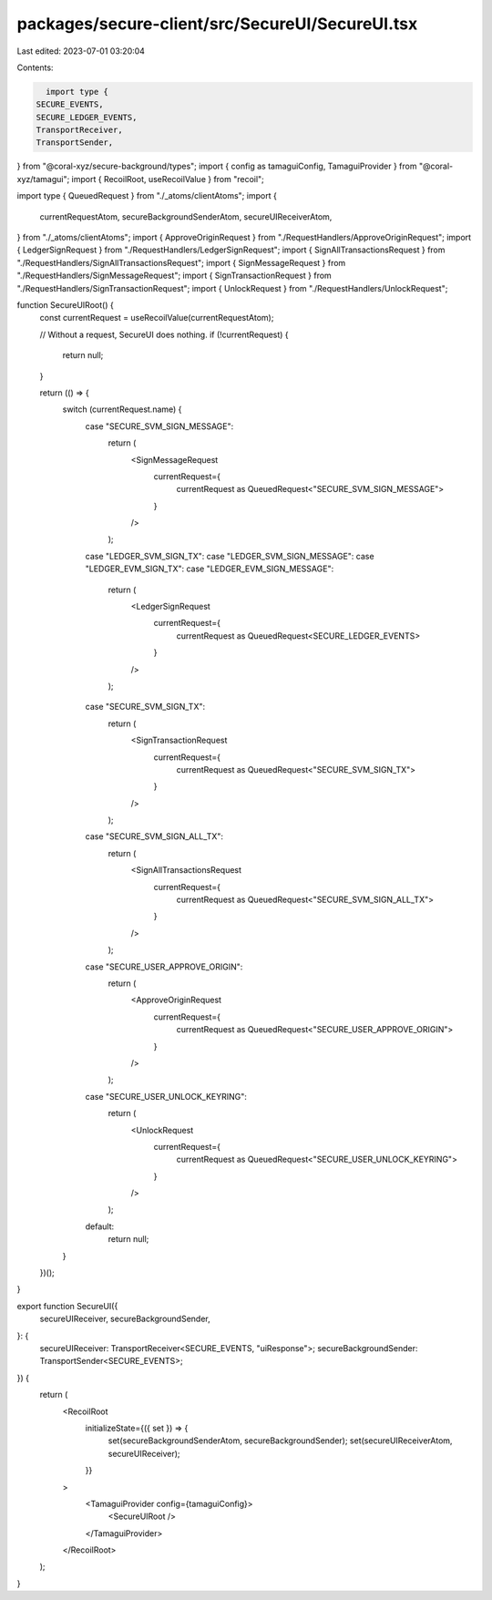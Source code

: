 packages/secure-client/src/SecureUI/SecureUI.tsx
================================================

Last edited: 2023-07-01 03:20:04

Contents:

.. code-block:: tsx

    import type {
  SECURE_EVENTS,
  SECURE_LEDGER_EVENTS,
  TransportReceiver,
  TransportSender,
} from "@coral-xyz/secure-background/types";
import { config as tamaguiConfig, TamaguiProvider } from "@coral-xyz/tamagui";
import { RecoilRoot, useRecoilValue } from "recoil";

import type { QueuedRequest } from "./_atoms/clientAtoms";
import {
  currentRequestAtom,
  secureBackgroundSenderAtom,
  secureUIReceiverAtom,
} from "./_atoms/clientAtoms";
import { ApproveOriginRequest } from "./RequestHandlers/ApproveOriginRequest";
import { LedgerSignRequest } from "./RequestHandlers/LedgerSignRequest";
import { SignAllTransactionsRequest } from "./RequestHandlers/SignAllTransactionsRequest";
import { SignMessageRequest } from "./RequestHandlers/SignMessageRequest";
import { SignTransactionRequest } from "./RequestHandlers/SignTransactionRequest";
import { UnlockRequest } from "./RequestHandlers/UnlockRequest";

function SecureUIRoot() {
  const currentRequest = useRecoilValue(currentRequestAtom);

  // Without a request, SecureUI does nothing.
  if (!currentRequest) {
    return null;
  }

  return (() => {
    switch (currentRequest.name) {
      case "SECURE_SVM_SIGN_MESSAGE":
        return (
          <SignMessageRequest
            currentRequest={
              currentRequest as QueuedRequest<"SECURE_SVM_SIGN_MESSAGE">
            }
          />
        );
      case "LEDGER_SVM_SIGN_TX":
      case "LEDGER_SVM_SIGN_MESSAGE":
      case "LEDGER_EVM_SIGN_TX":
      case "LEDGER_EVM_SIGN_MESSAGE":
        return (
          <LedgerSignRequest
            currentRequest={
              currentRequest as QueuedRequest<SECURE_LEDGER_EVENTS>
            }
          />
        );
      case "SECURE_SVM_SIGN_TX":
        return (
          <SignTransactionRequest
            currentRequest={
              currentRequest as QueuedRequest<"SECURE_SVM_SIGN_TX">
            }
          />
        );
      case "SECURE_SVM_SIGN_ALL_TX":
        return (
          <SignAllTransactionsRequest
            currentRequest={
              currentRequest as QueuedRequest<"SECURE_SVM_SIGN_ALL_TX">
            }
          />
        );
      case "SECURE_USER_APPROVE_ORIGIN":
        return (
          <ApproveOriginRequest
            currentRequest={
              currentRequest as QueuedRequest<"SECURE_USER_APPROVE_ORIGIN">
            }
          />
        );

      case "SECURE_USER_UNLOCK_KEYRING":
        return (
          <UnlockRequest
            currentRequest={
              currentRequest as QueuedRequest<"SECURE_USER_UNLOCK_KEYRING">
            }
          />
        );
      default:
        return null;
    }
  })();
}

export function SecureUI({
  secureUIReceiver,
  secureBackgroundSender,
}: {
  secureUIReceiver: TransportReceiver<SECURE_EVENTS, "uiResponse">;
  secureBackgroundSender: TransportSender<SECURE_EVENTS>;
}) {
  return (
    <RecoilRoot
      initializeState={({ set }) => {
        set(secureBackgroundSenderAtom, secureBackgroundSender);
        set(secureUIReceiverAtom, secureUIReceiver);
      }}
    >
      <TamaguiProvider config={tamaguiConfig}>
        <SecureUIRoot />
      </TamaguiProvider>
    </RecoilRoot>
  );
}


